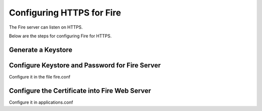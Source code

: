 Configuring HTTPS for Fire
==========================

The Fire server can listen on HTTPS.

Below are the steps for configuring Fire for HTTPS.

Generate a Keystore
-------------------


Configure Keystore and Password for Fire Server
-----------------------------------------------

Configure it in the file fire.conf

Configure the Certificate into Fire Web Server
----------------------------------------------

Configure it in applications.conf

